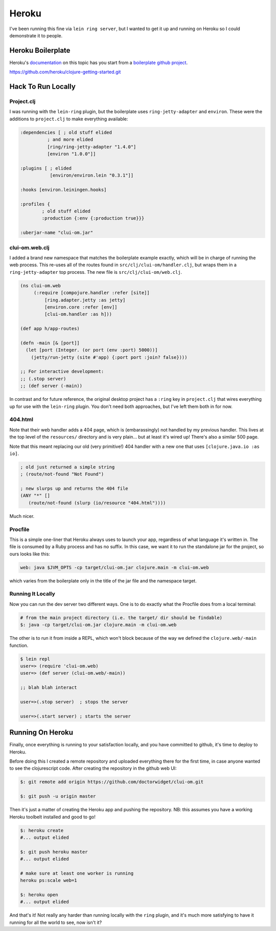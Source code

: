 *********************************
Heroku
*********************************

I've been running this fine via ``lein ring server``, but I wanted to get it up
and running on Heroku so I could demonstrate it to people.

Heroku Boilerplate
======================

Heroku's `documentation`_ on this topic has you start from a `boilerplate github
project`_.

.. _`documentation`: https://devcenter.heroku.com/articles/getting-started-with-clojure#introduction

.. _`boilerplate github project`:
https://github.com/heroku/clojure-getting-started.git


Hack To Run Locally
==========================


Project.clj
----------------

I was running with the ``lein-ring`` plugin, but the boilerplate uses
``ring-jetty-adapter`` and ``environ``. These were the additions to
``project.clj`` to make everything available:

.. code-block:: clojure

       :dependencies [ ; old stuff elided
                 ; and more elided
                 [ring/ring-jetty-adapter "1.4.0"]
                 [environ "1.0.0"]]

       :plugins [ ; elided
                  [environ/environ.lein "0.3.1"]]

       :hooks [environ.leiningen.hooks]

       :profiles {
               ; old stuff elided
               :production {:env {:production true}}}

       :uberjar-name "clui-om.jar"


clui-om.web.clj
------------------

I added a brand new namespace that matches the boilerplate example exactly,
which will be in charge of running the web process. This re-uses all of the
routes found in ``src/clj/clui-om/handler.clj``, but wraps them in a
``ring-jetty-adapter`` top process. The new file is ``src/clj/clui-om/web.clj``.

.. code-block:: clojure

   (ns clui-om.web
        (:require [compojure.handler :refer [site]]
            [ring.adapter.jetty :as jetty]
            [environ.core :refer [env]]
            [clui-om.handler :as h]))

   (def app h/app-routes)

   (defn -main [& [port]]
     (let [port (Integer. (or port (env :port) 5000))]
       (jetty/run-jetty (site #'app) {:port port :join? false})))

   ;; For interactive development:
   ;; (.stop server)
   ;; (def server (-main))

   
In contrast and for future reference, the original desktop project has a
``:ring`` key in ``project.clj`` that wires everything up for use with the
``lein-ring`` plugin. You don't need both approaches, but I've left them both in
for now. 

404.html
--------------

Note that their web handler adds a 404 page, which is (embarassingly) not
handled by my previous handler. This lives at the top level of the
``resources/`` directory and is very plain... but at least it's wired up!
There's also a similar 500 page.

Note that this meant replacing our old (very primitive!) 404 handler with a new
one that uses ``[clojure.java.io :as io]``.

.. code-block:: clojure

    ; old just returned a simple string
    ; (route/not-found "Not Found")

    ; new slurps up and returns the 404 file
    (ANY "*" []
       (route/not-found (slurp (io/resource "404.html"))))
    
Much nicer. 


Procfile
------------

This is a simple one-liner that Heroku always uses to launch your app,
regardless of what language it's written in. The file is consumed by a Ruby
process and has no suffix. In this case, we want it to run the standalone jar
for the project, so ours looks like this:

.. code-block:: bash

      web: java $JVM_OPTS -cp target/clui-om.jar clojure.main -m clui-om.web


which varies from the boilerplate only in the title of the jar file and the
namespace target. 


Running It Locally
--------------------------

Now you can run the dev server two different ways. One is to do exactly what the
Procfile does from a local terminal:

.. code-block:: bash

    # from the main project directory (i.e. the target/ dir should be findable)
    $: java -cp target/clui-om.jar clojure.main -m clui-om.web

The other is to run it from inside a REPL, which won't block because of the way
we defined the ``clojure.web/-main`` function.

.. code-block:: bash

     $ lein repl
     user=> (require 'clui-om.web)
     user=> (def server (clui-om.web/-main))

     ;; blah blah interact

     user=>(.stop server)  ; stops the server
     
     user=>(.start server) ; starts the server



Running On Heroku
=========================

Finally, once everything is running to your satisfaction locally, and you have
committed to github, it's time to deploy to Heroku.

Before doing this I created a remote repository and uploaded everything
there for the first time, in case anyone wanted to see the clojurescript code.
After creating the repository in the github web UI:

.. code-block:: bash

      $: git remote add origin https://github.com/doctorwidget/clui-om.git

      $: git push -u origin master


Then it's just a matter of creating the Heroku app and pushing the repository.
NB: this assumes you have a working Heroku toolbelt installed and good to go!

.. code-block:: bash

     $: heroku create
     #... output elided
     
     $: git push heroku master
     #... output elided

     # make sure at least one worker is running
     heroku ps:scale web=1
     
     $: heroku open
     #... output elided

And that's it! Not really any harder than running locally with the ``ring``
plugin, and it's much more satisfying to have it running for all the world to
see, now isn't it?




